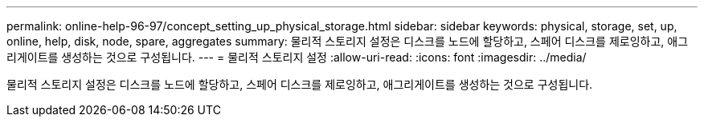 ---
permalink: online-help-96-97/concept_setting_up_physical_storage.html 
sidebar: sidebar 
keywords: physical, storage, set, up, online, help, disk, node, spare, aggregates 
summary: 물리적 스토리지 설정은 디스크를 노드에 할당하고, 스페어 디스크를 제로잉하고, 애그리게이트를 생성하는 것으로 구성됩니다. 
---
= 물리적 스토리지 설정
:allow-uri-read: 
:icons: font
:imagesdir: ../media/


[role="lead"]
물리적 스토리지 설정은 디스크를 노드에 할당하고, 스페어 디스크를 제로잉하고, 애그리게이트를 생성하는 것으로 구성됩니다.
